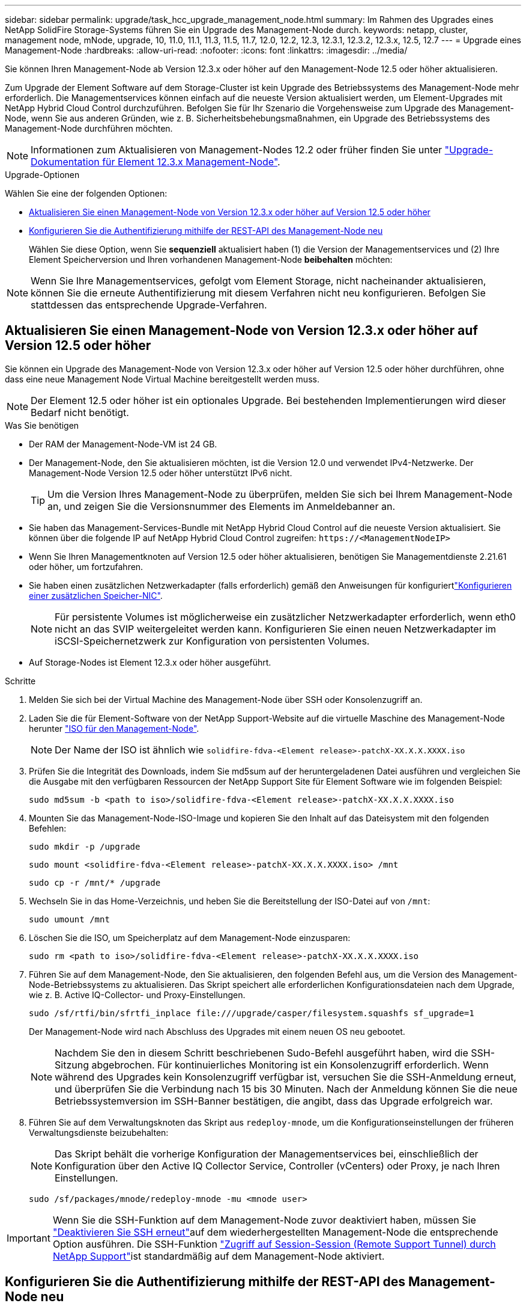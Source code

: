 ---
sidebar: sidebar 
permalink: upgrade/task_hcc_upgrade_management_node.html 
summary: Im Rahmen des Upgrades eines NetApp SolidFire Storage-Systems führen Sie ein Upgrade des Management-Node durch. 
keywords: netapp, cluster, management node, mNode, upgrade, 10, 11.0, 11.1, 11.3, 11.5, 11.7, 12.0, 12.2, 12.3, 12.3.1, 12.3.2, 12.3.x, 12.5, 12.7 
---
= Upgrade eines Management-Node
:hardbreaks:
:allow-uri-read: 
:nofooter: 
:icons: font
:linkattrs: 
:imagesdir: ../media/


[role="lead"]
Sie können Ihren Management-Node ab Version 12.3.x oder höher auf den Management-Node 12.5 oder höher aktualisieren.

Zum Upgrade der Element Software auf dem Storage-Cluster ist kein Upgrade des Betriebssystems des Management-Node mehr erforderlich. Die Managementservices können einfach auf die neueste Version aktualisiert werden, um Element-Upgrades mit NetApp Hybrid Cloud Control durchzuführen. Befolgen Sie für Ihr Szenario die Vorgehensweise zum Upgrade des Management-Node, wenn Sie aus anderen Gründen, wie z. B. Sicherheitsbehebungsmaßnahmen, ein Upgrade des Betriebssystems des Management-Node durchführen möchten.


NOTE: Informationen zum Aktualisieren von Management-Nodes 12.2 oder früher finden Sie unter https://docs.netapp.com/us-en/element-software-123/upgrade/task_hcc_upgrade_management_node.html["Upgrade-Dokumentation für Element 12.3.x Management-Node"^].

.Upgrade-Optionen
Wählen Sie eine der folgenden Optionen:

* <<Aktualisieren Sie einen Management-Node von Version 12.3.x oder höher auf Version 12.5 oder höher>>
* <<Konfigurieren Sie die Authentifizierung mithilfe der REST-API des Management-Node neu>>
+
Wählen Sie diese Option, wenn Sie *sequenziell* aktualisiert haben (1) die Version der Managementservices und (2) Ihre Element Speicherversion und Ihren vorhandenen Management-Node *beibehalten* möchten:




NOTE: Wenn Sie Ihre Managementservices, gefolgt vom Element Storage, nicht nacheinander aktualisieren, können Sie die erneute Authentifizierung mit diesem Verfahren nicht neu konfigurieren. Befolgen Sie stattdessen das entsprechende Upgrade-Verfahren.



== Aktualisieren Sie einen Management-Node von Version 12.3.x oder höher auf Version 12.5 oder höher

Sie können ein Upgrade des Management-Node von Version 12.3.x oder höher auf Version 12.5 oder höher durchführen, ohne dass eine neue Management Node Virtual Machine bereitgestellt werden muss.


NOTE: Der Element 12.5 oder höher ist ein optionales Upgrade. Bei bestehenden Implementierungen wird dieser Bedarf nicht benötigt.

.Was Sie benötigen
* Der RAM der Management-Node-VM ist 24 GB.
* Der Management-Node, den Sie aktualisieren möchten, ist die Version 12.0 und verwendet IPv4-Netzwerke. Der Management-Node Version 12.5 oder höher unterstützt IPv6 nicht.
+

TIP: Um die Version Ihres Management-Node zu überprüfen, melden Sie sich bei Ihrem Management-Node an, und zeigen Sie die Versionsnummer des Elements im Anmeldebanner an.

* Sie haben das Management-Services-Bundle mit NetApp Hybrid Cloud Control auf die neueste Version aktualisiert. Sie können über die folgende IP auf NetApp Hybrid Cloud Control zugreifen: `\https://<ManagementNodeIP>`
* Wenn Sie Ihren Managementknoten auf Version 12.5 oder höher aktualisieren, benötigen Sie Managementdienste 2.21.61 oder höher, um fortzufahren.
* Sie haben einen zusätzlichen Netzwerkadapter (falls erforderlich) gemäß den Anweisungen für konfiguriertlink:../mnode/task_mnode_install_add_storage_NIC.html["Konfigurieren einer zusätzlichen Speicher-NIC"].
+

NOTE: Für persistente Volumes ist möglicherweise ein zusätzlicher Netzwerkadapter erforderlich, wenn eth0 nicht an das SVIP weitergeleitet werden kann. Konfigurieren Sie einen neuen Netzwerkadapter im iSCSI-Speichernetzwerk zur Konfiguration von persistenten Volumes.

* Auf Storage-Nodes ist Element 12.3.x oder höher ausgeführt.


.Schritte
. Melden Sie sich bei der Virtual Machine des Management-Node über SSH oder Konsolenzugriff an.
. Laden Sie die für Element-Software von der NetApp Support-Website auf die virtuelle Maschine des Management-Node herunter https://mysupport.netapp.com/site/products/all/details/element-software/downloads-tab["ISO für den Management-Node"^].
+

NOTE: Der Name der ISO ist ähnlich wie `solidfire-fdva-<Element release>-patchX-XX.X.X.XXXX.iso`

. Prüfen Sie die Integrität des Downloads, indem Sie md5sum auf der heruntergeladenen Datei ausführen und vergleichen Sie die Ausgabe mit den verfügbaren Ressourcen der NetApp Support Site für Element Software wie im folgenden Beispiel:
+
`sudo md5sum -b <path to iso>/solidfire-fdva-<Element release>-patchX-XX.X.X.XXXX.iso`

. Mounten Sie das Management-Node-ISO-Image und kopieren Sie den Inhalt auf das Dateisystem mit den folgenden Befehlen:
+
[listing]
----
sudo mkdir -p /upgrade
----
+
[listing]
----
sudo mount <solidfire-fdva-<Element release>-patchX-XX.X.X.XXXX.iso> /mnt
----
+
[listing]
----
sudo cp -r /mnt/* /upgrade
----
. Wechseln Sie in das Home-Verzeichnis, und heben Sie die Bereitstellung der ISO-Datei auf von `/mnt`:
+
[listing]
----
sudo umount /mnt
----
. Löschen Sie die ISO, um Speicherplatz auf dem Management-Node einzusparen:
+
[listing]
----
sudo rm <path to iso>/solidfire-fdva-<Element release>-patchX-XX.X.X.XXXX.iso
----
. Führen Sie auf dem Management-Node, den Sie aktualisieren, den folgenden Befehl aus, um die Version des Management-Node-Betriebssystems zu aktualisieren. Das Skript speichert alle erforderlichen Konfigurationsdateien nach dem Upgrade, wie z. B. Active IQ-Collector- und Proxy-Einstellungen.
+
[listing]
----
sudo /sf/rtfi/bin/sfrtfi_inplace file:///upgrade/casper/filesystem.squashfs sf_upgrade=1
----
+
Der Management-Node wird nach Abschluss des Upgrades mit einem neuen OS neu gebootet.

+

NOTE: Nachdem Sie den in diesem Schritt beschriebenen Sudo-Befehl ausgeführt haben, wird die SSH-Sitzung abgebrochen. Für kontinuierliches Monitoring ist ein Konsolenzugriff erforderlich. Wenn während des Upgrades kein Konsolenzugriff verfügbar ist, versuchen Sie die SSH-Anmeldung erneut, und überprüfen Sie die Verbindung nach 15 bis 30 Minuten. Nach der Anmeldung können Sie die neue Betriebssystemversion im SSH-Banner bestätigen, die angibt, dass das Upgrade erfolgreich war.

. Führen Sie auf dem Verwaltungsknoten das Skript aus `redeploy-mnode`, um die Konfigurationseinstellungen der früheren Verwaltungsdienste beizubehalten:
+

NOTE: Das Skript behält die vorherige Konfiguration der Managementservices bei, einschließlich der Konfiguration über den Active IQ Collector Service, Controller (vCenters) oder Proxy, je nach Ihren Einstellungen.

+
[listing]
----
sudo /sf/packages/mnode/redeploy-mnode -mu <mnode user>
----



IMPORTANT: Wenn Sie die SSH-Funktion auf dem Management-Node zuvor deaktiviert haben, müssen Sie link:../mnode/task_mnode_ssh_management.html["Deaktivieren Sie SSH erneut"]auf dem wiederhergestellten Management-Node die entsprechende Option ausführen. Die SSH-Funktion link:../mnode/task_mnode_enable_remote_support_connections.html["Zugriff auf Session-Session (Remote Support Tunnel) durch NetApp Support"]ist standardmäßig auf dem Management-Node aktiviert.



== Konfigurieren Sie die Authentifizierung mithilfe der REST-API des Management-Node neu

Bei einem sequenziell aktualisierten Management-Service (1) und (2) Element Storage können bestehende Management-Node weiterhin verwendet werden. Wenn Sie eine andere Upgrade-Reihenfolge eingehalten haben, lesen Sie die Verfahren für Upgrades von vorhandenen Management-Nodes.

.Bevor Sie beginnen
* Sie haben Ihre Managementservices auf Version 2.20.69 oder höher aktualisiert.
* Im Storage Cluster wird Element 12.3 oder höher ausgeführt.
* Sie haben Ihre Managementservices sequenziell aktualisiert und anschließend den Element Storage aktualisiert. Mit diesem Verfahren können Sie die Authentifizierung erst neu konfigurieren, wenn Sie Upgrades in der beschriebenen Reihenfolge durchgeführt haben.


.Schritte
. Öffnen Sie die REST-API-UI für den Management-Node:
+
[listing]
----
https://<ManagementNodeIP>/mnode
----
. Wählen Sie *autorisieren* aus, und füllen Sie Folgendes aus:
+
.. Geben Sie den Benutzernamen und das Passwort für den Cluster ein.
.. Geben Sie die Client-ID so ein, als `mnode-client` ob der Wert noch nicht ausgefüllt ist.
.. Wählen Sie *autorisieren*, um eine Sitzung zu starten.


. Wählen Sie in DER REST API-Benutzeroberfläche *POST /Services/rekonfigurieren-auth* aus.
. Wählen Sie *Probieren Sie es aus*.
. Wählen Sie für den Parameter *load_images* `true` .
. Wählen Sie *Ausführen*.
+
Der Antwortkörper zeigt an, dass die Neukonfiguration erfolgreich war.



[discrete]
== Weitere Informationen

* https://docs.netapp.com/us-en/element-software/index.html["Dokumentation von SolidFire und Element Software"]
* https://docs.netapp.com/us-en/vcp/index.html["NetApp Element Plug-in für vCenter Server"^]

